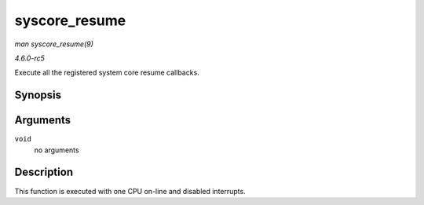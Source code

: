 .. -*- coding: utf-8; mode: rst -*-

.. _API-syscore-resume:

==============
syscore_resume
==============

*man syscore_resume(9)*

*4.6.0-rc5*

Execute all the registered system core resume callbacks.


Synopsis
========

.. c:function:: void syscore_resume( void )

Arguments
=========

``void``
    no arguments


Description
===========

This function is executed with one CPU on-line and disabled interrupts.


.. ------------------------------------------------------------------------------
.. This file was automatically converted from DocBook-XML with the dbxml
.. library (https://github.com/return42/sphkerneldoc). The origin XML comes
.. from the linux kernel, refer to:
..
.. * https://github.com/torvalds/linux/tree/master/Documentation/DocBook
.. ------------------------------------------------------------------------------

